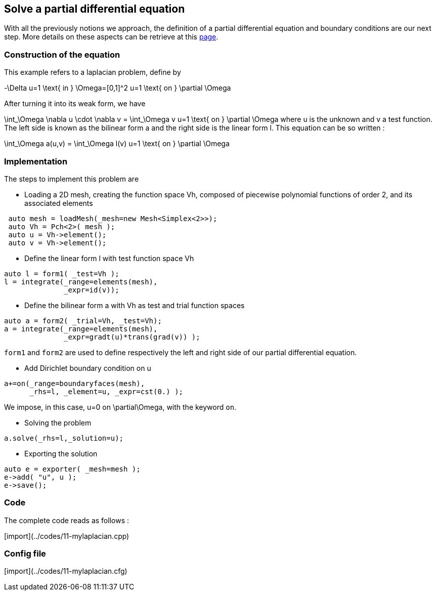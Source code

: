 == Solve a partial differential equation
:toc:
:toc-placement: macro

With all the previously notions we approach, the definition of a partial differential equation and boundary conditions are our next step. More details on these aspects can be retrieve at this link:../QuickReference/forms.adoc[page].


=== Construction of the equation

This example refers to a laplacian problem, define by

$$
-\Delta u=1 \text{ in } \Omega=[0,1]^2
$$
$$
u=1 \text{ on } \partial \Omega
$$

After turning it into its weak form, we have 

$$
\int_\Omega \nabla u \cdot \nabla v = \int_\Omega v
$$$$
u=1 \text{ on } \partial \Omega
$$
where u is the unknown and v a test function.
The left side is known as the bilinear form $$a$$ and the right side is the linear form $$l$$. This equation can be so written :

$$
\int_\Omega a(u,v) = \int_\Omega l(v)
$$$$
u=1 \text{ on } \partial \Omega
$$

=== Implementation

The steps to implement this problem are

- Loading a 2D mesh, creating the function space $$Vh$$, composed of piecewise polynomial functions of order 2, and its associated elements

----
 auto mesh = loadMesh(_mesh=new Mesh<Simplex<2>>);
 auto Vh = Pch<2>( mesh );
 auto u = Vh->element();
 auto v = Vh->element();
----

- Define the linear form $$l$$ with test function space $$Vh$$

----
auto l = form1( _test=Vh );
l = integrate(_range=elements(mesh),
              _expr=id(v));
----

- Define the bilinear form $$a$$ with $$Vh$$ as test and trial function spaces

----
auto a = form2( _trial=Vh, _test=Vh);
a = integrate(_range=elements(mesh),
              _expr=gradt(u)*trans(grad(v)) );
----

`form1` and `form2` are used to define respectively the left and right side of our partial differential equation.

- Add Dirichlet boundary condition on $$u$$

----
a+=on(_range=boundaryfaces(mesh), 
      _rhs=l, _element=u, _expr=cst(0.) );
----

We impose, in this case, $$u=0$$ on $$\partial\Omega$$, with the keyword `on`.

- Solving the problem

----
a.solve(_rhs=l,_solution=u);
----

- Exporting the solution

----
auto e = exporter( _mesh=mesh );
e->add( "u", u );
e->save();
----

=== Code
The complete code reads as follows :

[import](../codes/11-mylaplacian.cpp)

=== Config file

[import](../codes/11-mylaplacian.cfg)

